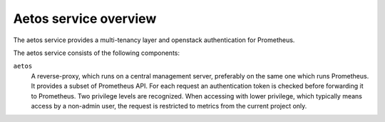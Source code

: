 ======================
Aetos service overview
======================
The aetos service provides a multi-tenancy layer and openstack authentication
for Prometheus.

The aetos service consists of the following components:

``aetos``
  A reverse-proxy, which runs on a central management server, preferably on
  the same one which runs Prometheus. It provides a subset of Prometheus
  API. For each request an authentication token is checked before forwarding
  it to Prometheus. Two privilege levels are recognized. When accessing
  with lower privilege, which typically means access by a non-admin user,
  the request is restricted to metrics from the current project only.
